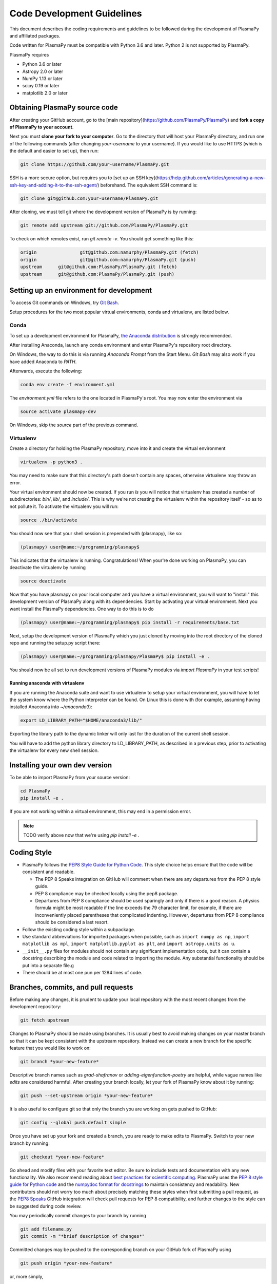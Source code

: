 ***************************
Code Development Guidelines
***************************

This document describes the coding requirements and guidelines to be
followed during the development of PlasmaPy and affiliated packages.

Code written for PlasmaPy must be compatible with Python 3.6 and
later. Python 2 is not supported by PlasmaPy.

PlasmaPy requires 

* Python 3.6 or later
* Astropy 2.0 or later
* NumPy 1.13 or later
* scipy 0.19 or later
* matplotlib 2.0 or later

Obtaining PlasmaPy source code
=========================================

After creating your GitHub account, go to the [main
repository](https://github.com/PlasmaPy/PlasmaPy) and **fork a copy of
PlasmaPy to your account**.

Next you must **clone your fork to your computer**.  Go to the
directory that will host your PlasmaPy directory, and run one of the
following commands (after changing *your-username* to your username).
If you would like to use HTTPS (which is the default and easier to set
up), then run:

.. code-block:: bash

  git clone https://github.com/your-username/PlasmaPy.git

SSH is a more secure option, but requires you to [set up an SSH
key](https://help.github.com/articles/generating-a-new-ssh-key-and-adding-it-to-the-ssh-agent/)
beforehand.  The equivalent SSH command is:

.. code-block:: bash

    git clone git@github.com:your-username/PlasmaPy.git

After cloning, we must tell git where the development version of
PlasmaPy is by running:

.. code-block:: bash

  git remote add upstream git://github.com/PlasmaPy/PlasmaPy.git

To check on which remotes exist, run `git remote -v`.  You should get
something like this:

.. code-block:: bash

  origin		git@github.com:namurphy/PlasmaPy.git (fetch)
  origin		git@github.com:namurphy/PlasmaPy.git (push)
  upstream	git@github.com:PlasmaPy/PlasmaPy.git (fetch)
  upstream	git@github.com:PlasmaPy/PlasmaPy.git (push)

Setting up an environment for development
=========================================

To access Git commands on Windows, try `Git Bash <https://git-scm.com/downloads>`_.

Setup procedures for the two most popular virtual
environments, conda and virtualenv, are listed below.

Conda
-----

To set up a development environment for PlasmaPy, `the Anaconda
distribution <https://www.anaconda.com/download/>`_ is strongly
recommended.

After installing Anaconda, launch any conda environment and enter
PlasmaPy's repository root directory.

On Windows, the way to do this is via running `Anaconda Prompt` from the
Start Menu. `Git Bash` may also work if you have added Anaconda to `PATH`.

Afterwards, execute the following:

.. code-block:: bash

    conda env create -f environment.yml

The `environment.yml` file refers to the one located in PlasmaPy's root.
You may now enter the environment via

.. code-block:: bash

    source activate plasmapy-dev
  
On Windows, skip the `source` part of the previous command.

Virtualenv
----------

Create a directory for holding the PlasmaPy repository, move into it and
create the virtual environment

.. code-block:: bash

    virtualenv -p python3 .

You may need to make sure that this directory's path doesn't contain any spaces, otherwise virtualenv may throw an error.

Your virtual environment should now be created. If you run `ls` you will notice
that virtualenv has created a number of subdirectories: `bin/`, `lib/`, and
`include/`. This is why we're not creating the virtualenv within the
repository itself - so as to not pollute it. To activate
the virtualenv you will run:

.. code-block:: bash

    source ./bin/activate

You should now see that your shell session is prepended with (plasmapy), like so:

.. code-block:: bash

    (plasmapy) user@name:~/programming/plasmapy$

This indicates that the virtualenv is running. Congratulations!
When your're done working on PlasmaPy, you can deactivate the virtualenv by
running

.. code-block:: bash

    source deactivate

Now that you have plasmapy on your local computer and you have a virtual
environment, you will want to "install" this development version of PlasmaPy
along with its dependencies. Start by activating your virtual environment. Next
you want install the PlasmaPy dependencies. One way to do this is to do

.. code-block:: bash

    (plasmapy) user@name:~/programming/plasmapy$ pip install -r requirements/base.txt

Next, setup the development version of PlasmaPy which you just cloned by moving
into the root directory of the cloned repo and running the setup.py script
there:

.. code-block:: bash

    (plasmapy) user@name:~/programming/plasmapy/PlasmaPy$ pip install -e .


You should now be all set to run development versions of PlasmaPy modules via
`import PlasmaPy` in your test scripts!

Running anaconda with virtualenv
~~~~~~~~~~~~~~~~~~~~~~~~~~~~~~~~

If you are running the Anaconda suite and want to use virtualenv to setup your
virtual environment, you will have to let the system know where the Python
interpreter can be found. On Linux this is done with (for example, assuming
having installed Anaconda into `~/anaconda3`):

.. code-block:: bash

    export LD_LIBRARY_PATH="$HOME/anaconda3/lib/"

Exporting the library path to the dynamic linker will only last for the
duration of the current shell session.

You will have to add the python library directory to LD_LIBRARY_PATH, as
described in a previous step, prior to activating the virtualenv for every new
shell session.

Installing your own dev version
===============================
To be able to import PlasmaPy from your source version:

.. code-block:: bash

  cd PlasmaPy
  pip install -e .

If you are not working within a virtual environment, this may end in a
permission error.

.. note :: TODO verify above now that we're using `pip install -e .`

Coding Style
============

* PlasmaPy follows the `PEP8 Style Guide for Python Code
  <http://www.python.org/dev/peps/pep-0008/>`_.  This style choice
  helps ensure that the code will be consistent and readable.

  * The PEP 8 Speaks integration on GitHub will comment when there are
    any departures from the PEP 8 style guide.

  * PEP 8 compliance may be checked locally using the pep8 package.

  * Departures from PEP 8 compliance should be used sparingly and only
    if there is a good reason.  A physics formula might be most
    readable if the line exceeds the 79 character limit, for example,
    if there are inconveniently placed parentheses that complicated
    indenting.  However, departures from PEP 8 compliance should be
    considered a last resort.

* Follow the existing coding style within a subpackage.  

* Use standard abbreviations for imported packages when possible, such
  as ``import numpy as np``, ``import matplotlib as mpl``, ``import
  matplotlib.pyplot as plt``, and ``import astropy.units as u``.

* ``__init__.py`` files for modules should not contain any significant
  implementation code, but it can contain a docstring describing the
  module and code related to importing the module.  Any substantial
  functionality should be put into a separate file.g
  
* There should be at most one pun per 1284 lines of code.

Branches, commits, and pull requests
====================================

Before making any changes, it is prudent to update your local
repository with the most recent changes from the development
repository:

.. code-block:: bash

  git fetch upstream

Changes to PlasmaPy should be made using branches.  It is usually best
to avoid making changes on your master branch so that it can be kept
consistent with the upstream repository.  Instead we can create a new
branch for the specific feature that you would like to work on:

.. code-block:: bash

  git branch *your-new-feature*

Descriptive branch names such as `grad-shafranov` or
`adding-eigenfunction-poetry` are helpful, while vague names like
`edits` are considered harmful.  After creating your branch locally,
let your fork of PlasmaPy know about it by running:

.. code-block:: bash

  git push --set-upstream origin *your-new-feature*

It is also useful to configure git so that only the branch you are
working on gets pushed to GitHub:

.. code-block:: bash

  git config --global push.default simple

Once you have set up your fork and created a branch, you are ready to
make edits to PlasmaPy.  Switch to your new branch by running:

.. code-block:: bash

  git checkout *your-new-feature*

Go ahead and modify files with your favorite text editor.  Be sure to
include tests and documentation with any new functionality.  We also
recommend reading about `best practices for scientific
computing <https://doi.org/10.1371/journal.pbio.1001745>`_.  PlasmaPy
uses the `PEP 8 style guide for Python
code <https://www.python.org/dev/peps/pep-0008/>`_ and the `numpydoc
format for
docstrings <https://github.com/numpy/numpy/blob/master/doc/HOWTO_DOCUMENT.rst.txt>`_
to maintain consistency and readability.  New contributors should not 
worry too much about precisely matching these styles when first 
submitting a pull request, as the `PEP8 Speaks <http://pep8speaks.com/>`_
GitHub integration will check pull requests for PEP 8 compatibility, and
further changes to the style can be suggested during code review.

You may periodically commit changes to your branch by running

.. code-block:: bash

  git add filename.py
  git commit -m "*brief description of changes*"

Committed changes may be pushed to the corresponding branch on your
GitHub fork of PlasmaPy using 

.. code-block:: bash

  git push origin *your-new-feature* 

or, more simply,

.. code-block:: bash

  git push

Once you have completed your changes and pushed them to the branch on
GitHub, you are ready to make a pull request.  Go to your fork of
PlasmaPy in GitHub.  Select "Compare and pull request".  Add a
descriptive title and some details about your changes.  Then select
"Create pull request".  Other contributors will then have a chance to
review the code and offer contructive suggestions.  You can continue
to edit the pull request by changing the corresponding branch on your
PlasmaPy fork on GitHub.  After a pull request is merged into the
code, you may delete the branch you created for that pull request.

Commit Messages
---------------

From `How to Write a Git Commit Message
<https://chris.beams.io/posts/git-commit/>`_:

* Separate subject from body with a blank line

* Limit the subject line to 50 characters

* Capitalize the subject line

* Do not end the subject line with a period

* Use the imperative mood in the subject line

* Wrap the body at 72 characters

* Use the body to explain what and why vs. how
  
Documentation
=============

* All public classes, methods, and functions should have docstrings
  using the numpydoc format.

* These docstrings should include usage examples.

Warnings and Exceptions
=======================

* Debugging can be intensely frustrating when problems arise and the
  associated error messages do not provide useful information on the
  source of the problem.  Warnings and error messages must be helpful
  enough for new users to quickly understand any problems that arise.

* "Errors should never pass silently."  Users should be notified when
  problems arise by either issuing a warning or raising an exception.

* The exceptions raised by a method should be described in the
  method's docstring.  Documenting exceptions makes it easier for
  future developers to plan exception handling.

Units
=====

* Code within PlasmaPy must use SI units to minimize the chance of
  ambiguity, and for consistency with the recognized international
  standard.  Physical formulae and expressions should be in base SI
  units.

  * Functions should not accept floats when an Astropy Quantity is
    expected.  In particular, functions should not accept floats and
    make the assumption that the value will be in SI units.  

  * A common convention among plasma physicists is to use
    electron-volts (eV) as a unit of temperature.  Strictly speaking,
    this unit corresponds not to temperature but is rather a measure
    of the thermal energy per particle.  Code within PlasmaPy must use
    the kelvin (K) as the unit of temperature to avoid unnecessary
    ambiguity.

* PlasmaPy uses the astropy.units package to give physical units to
  values.  

  * All units packages available in Python presently have some
    limitations, including incompatibility with some NumPy and SciPy
    functions.  These limitations are due to issues within NumPy
    itself.  Many of these limitations are being resolved, but require
    upstream fixes.

* Dimensionless units may be used when appropriate, such as for
  certain numerical simulations.  The conventions and normalizations
  should be clearly described in docstrings.

Equations and Physical Formulae
===============================

* If a quantity has several names, then the function name should be
  the one that provides the most physical insight into what the
  quantity represents.  For example, ``gyrofrequency`` indicates
  gyration, whereas ``Larmor_frequency`` indicates that this frequency
  is somehow related to someone named Larmor.  Similarly, using
  ``omega_ce`` as a function name will make the code less readable to
  people who are unfamiliar with this particular notation.

* Physical formulae should be inputted without first evaluating all of
  the physical constants.  For example, the following line of code
  obscures information about the physics being represented:

>>> omega_ce = 1.76e7*(B/units.G)*units.rad/units.s

  In contrast, the following line of code shows the exact formula
  which makes the code much more readable.

>>> omega_ce = (e * B) / (m_e * c)

  The origins of numerical coefficients in formulae should be
  documented.

* Docstrings should describe the physics associated with these
  quantities in ways that are understandable to students who are
  taking their first course in plasma physics while still being useful
  to experienced plasma physicists.

* SI units that were named after a person should not be capitalized
  except at the beginning of a sentence.

Angular Frequencies
===================

Unit conversions involving angles must be treated with care.  Angles
are dimensionless but do have units.  Angular velocity is often given
in units of radians per second, though dimensionally this is
equivalent to inverse seconds.  Astropy will treat radians
dimensionlessly when using the ``dimensionless_angles`` equivalency,
but ``dimensionless_angles`` does not account for the multiplicative
factor of ``2*pi`` that is used when converting between frequency (1 /
s) and angular frequency (rad / s).  An explicit way to do this
conversion is to set up an equivalency between cycles/s and Hz:

>>> from astropy import units
>>> f_ce = omega_ce.to(units.Hz, equivalencies=[(units.cy/units.s, units.Hz)])

However, ``dimensionless_angles`` does work when dividing a velocity
by an angular frequency to get a length scale:

>>> d_i = (c/omega_pi).to(units.m, equivalencies=units.dimensionless_angles())


.. TODO add note on energies in K, eV


